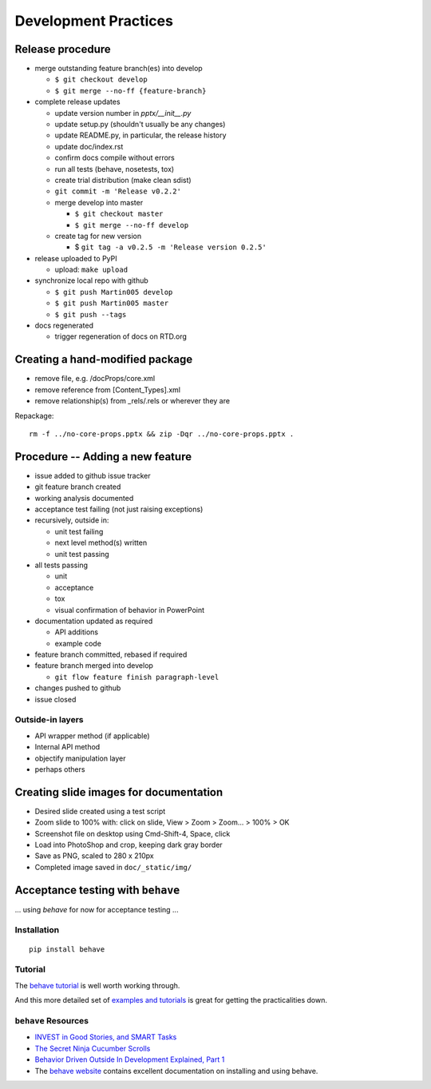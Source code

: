 #####################
Development Practices
#####################

Release procedure
=================

* merge outstanding feature branch(es) into develop

  + ``$ git checkout develop``
  + ``$ git merge --no-ff {feature-branch}``

* complete release updates

  + update version number in `pptx/__init__.py`
  + update setup.py (shouldn't usually be any changes)
  + update README.py, in particular, the release history
  + update doc/index.rst
  + confirm docs compile without errors
  + run all tests (behave, nosetests, tox)
  + create trial distribution (make clean sdist)
  + ``git commit -m 'Release v0.2.2'``
  + merge develop into master

    - ``$ git checkout master``
    - ``$ git merge --no-ff develop``

  + create tag for new version

    - $ ``git tag -a v0.2.5 -m 'Release version 0.2.5'``

* release uploaded to PyPI

  + upload: ``make upload``

* synchronize local repo with github

  + ``$ git push Martin005 develop``
  + ``$ git push Martin005 master``
  + ``$ git push --tags``

* docs regenerated

  + trigger regeneration of docs on RTD.org


Creating a hand-modified package
================================

* remove file, e.g. /docProps/core.xml
* remove reference from [Content_Types].xml
* remove relationship(s) from _rels/.rels or wherever they are

Repackage::

    rm -f ../no-core-props.pptx && zip -Dqr ../no-core-props.pptx .


Procedure -- Adding a new feature
=================================

* issue added to github issue tracker
* git feature branch created
* working analysis documented
* acceptance test failing (not just raising exceptions)
* recursively, outside in:

  + unit test failing
  + next level method(s) written
  + unit test passing

* all tests passing

  + unit
  + acceptance
  + tox
  + visual confirmation of behavior in PowerPoint

* documentation updated as required

  + API additions
  + example code

* feature branch committed, rebased if required
* feature branch merged into develop

  + ``git flow feature finish paragraph-level``

* changes pushed to github
* issue closed


Outside-in layers
-----------------

* API wrapper method (if applicable)
* Internal API method
* objectify manipulation layer
* perhaps others


Creating slide images for documentation
=======================================

* Desired slide created using a test script
* Zoom slide to 100% with: click on slide, View > Zoom > Zoom... > 100% > OK
* Screenshot file on desktop using Cmd-Shift-4, Space, click
* Load into PhotoShop and crop, keeping dark gray border
* Save as PNG, scaled to 280 x 210px
* Completed image saved in ``doc/_static/img/``


Acceptance testing with ``behave``
==================================

... using *behave* for now for acceptance testing ...


Installation
------------

::

   pip install behave


Tutorial
--------

The `behave tutorial`_ is well worth working through.

.. _behave tutorial:
   http://packages.python.org/behave/tutorial.html

And this more detailed set of `examples and tutorials`_ is great for getting
the practicalities down.

.. _examples and tutorials:
   http://jenisys.github.com/behave.example/index.html


``behave`` Resources
--------------------

* `INVEST in Good Stories, and SMART Tasks`_
* `The Secret Ninja Cucumber Scrolls`_
* `Behavior Driven Outside In Development Explained, Part 1`_
* The `behave website`_ contains excellent documentation on installing and
  using behave.

.. _`INVEST in Good Stories, and SMART Tasks`:
   http://xp123.com/articles/invest-in-good-stories-and-smart-tasks/

.. _`The Secret Ninja Cucumber Scrolls`:
   http://cuke4ninja.com/sec_cucumber_jargon.html

.. _`Behavior Driven Outside In Development Explained, Part 1`:
   http://www.knwang.com/behavior-driven-outside-in-development-explai

.. _behave website:
   http://packages.python.org/behave/index.html
